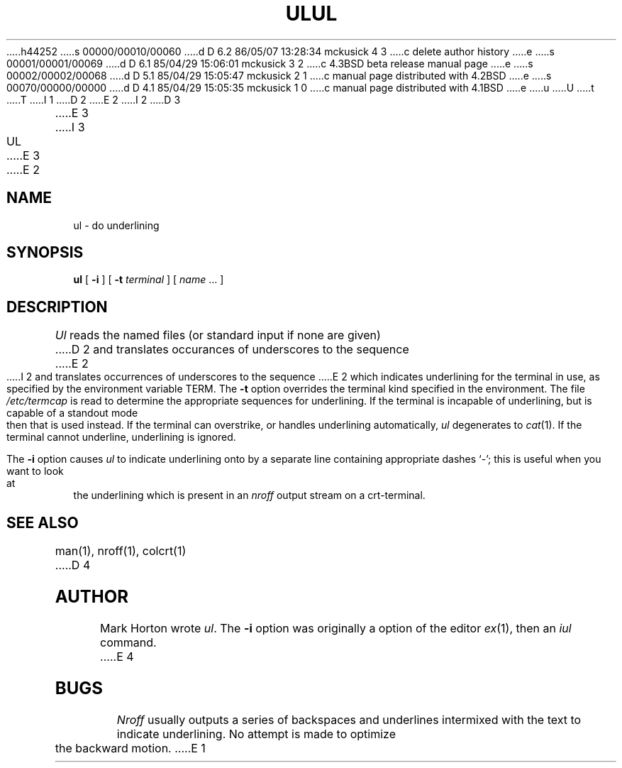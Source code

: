 h44252
s 00000/00010/00060
d D 6.2 86/05/07 13:28:34 mckusick 4 3
c delete author history
e
s 00001/00001/00069
d D 6.1 85/04/29 15:06:01 mckusick 3 2
c 4.3BSD beta release manual page
e
s 00002/00002/00068
d D 5.1 85/04/29 15:05:47 mckusick 2 1
c manual page distributed with 4.2BSD
e
s 00070/00000/00000
d D 4.1 85/04/29 15:05:35 mckusick 1 0
c manual page distributed with 4.1BSD
e
u
U
t
T
I 1
.\" Copyright (c) 1980 Regents of the University of California.
.\" All rights reserved.  The Berkeley software License Agreement
.\" specifies the terms and conditions for redistribution.
.\"
.\"	%W% (Berkeley) %G%
.\"
D 2
.TH UL 1
E 2
I 2
D 3
.TH UL 1 "18 January 1983"
E 3
I 3
.TH UL 1 "%Q%"
E 3
E 2
.UC 4
.SH NAME
ul \- do underlining
.SH SYNOPSIS
.B ul
[
.B \-i
] [
.B \-t
.I terminal
]
[
.I name
\&...
]
.SH DESCRIPTION
.I Ul
reads the named files (or standard input if none are given)
D 2
and translates occurances of underscores to the sequence
E 2
I 2
and translates occurrences of underscores to the sequence
E 2
which indicates underlining for the terminal in use, as specified
by the environment variable
TERM.
The
.B \-t
option overrides the terminal kind specified in the environment.
The file
.I /etc/termcap
is read to determine the appropriate sequences for underlining.
If the terminal is incapable of underlining, but is capable of
a standout mode then that is used instead.
If the terminal can overstrike,
or handles underlining automatically,
.I ul
degenerates to
.IR cat (1).
If the terminal cannot underline, underlining is ignored.
.PP
The
.B \-i
option causes
.I ul
to indicate underlining onto by a separate line containing appropriate
dashes `\-'; this is useful when you want to look at the underlining
which is present in an
.I nroff
output stream on a crt-terminal.
.SH "SEE ALSO"
man(1), nroff(1), colcrt(1)
D 4
.SH AUTHOR
Mark Horton wrote
.IR ul .
The
.B \-i
option was originally a option of the editor
.IR ex (1),
then an
.I iul
command.
E 4
.SH BUGS
.I Nroff
usually outputs a series of backspaces and underlines intermixed
with the text to indicate underlining.  No attempt is made to optimize
the backward motion.
E 1
